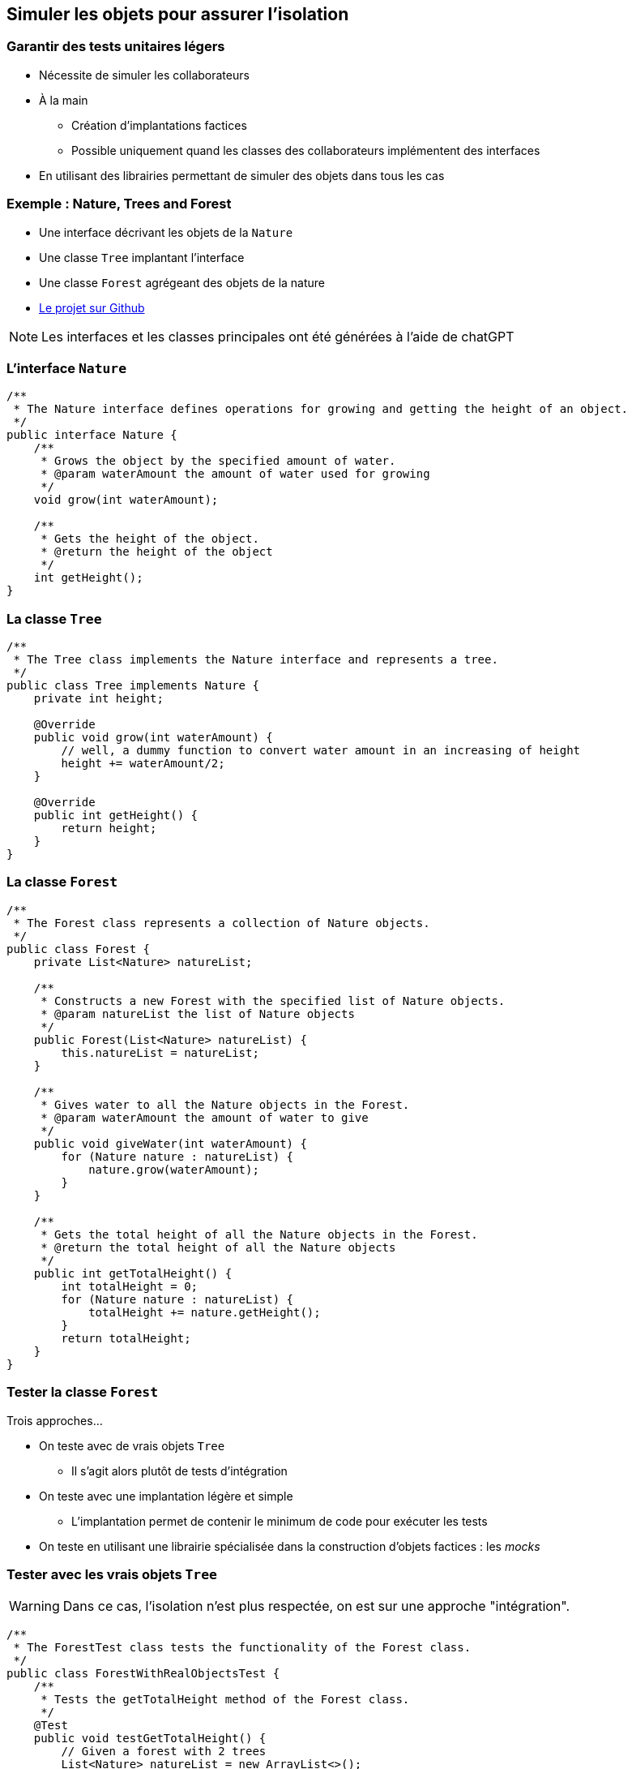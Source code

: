 == Simuler les objets pour assurer l'isolation

=== Garantir des tests unitaires légers

* Nécessite de simuler les collaborateurs
* À la main
** Création d'implantations factices
** Possible uniquement quand les classes des collaborateurs implémentent des interfaces 
* En utilisant des librairies permettant de simuler des objets dans tous les cas

=== Exemple : Nature, Trees and Forest

* Une interface décrivant les objets de la ``Nature``
* Une classe ``Tree`` implantant l'interface
* Une classe ``Forest`` agrégeant des objets de la nature
* https://github.com/MyPedagogicalRessources/Nature[Le projet sur Github]

NOTE: Les interfaces et les classes principales ont été générées à l'aide de chatGPT

=== L'interface ``Nature``

[source%unbreakable,Java]
----
/**
 * The Nature interface defines operations for growing and getting the height of an object.
 */
public interface Nature {
    /**
     * Grows the object by the specified amount of water.
     * @param waterAmount the amount of water used for growing
     */
    void grow(int waterAmount);

    /**
     * Gets the height of the object.
     * @return the height of the object
     */
    int getHeight();
}
----

=== La classe ``Tree``

[source%unbreakable, java]
----
/**
 * The Tree class implements the Nature interface and represents a tree.
 */
public class Tree implements Nature {
    private int height;

    @Override
    public void grow(int waterAmount) {
        // well, a dummy function to convert water amount in an increasing of height
        height += waterAmount/2;
    }

    @Override
    public int getHeight() {
        return height;
    }
}
----

=== La classe ``Forest``

[source%unbreakable, java]
----
/**
 * The Forest class represents a collection of Nature objects.
 */
public class Forest {
    private List<Nature> natureList;

    /**
     * Constructs a new Forest with the specified list of Nature objects.
     * @param natureList the list of Nature objects
     */
    public Forest(List<Nature> natureList) {
        this.natureList = natureList;
    }

    /**
     * Gives water to all the Nature objects in the Forest.
     * @param waterAmount the amount of water to give
     */
    public void giveWater(int waterAmount) {
        for (Nature nature : natureList) {
            nature.grow(waterAmount);
        }
    }

    /**
     * Gets the total height of all the Nature objects in the Forest.
     * @return the total height of all the Nature objects
     */
    public int getTotalHeight() {
        int totalHeight = 0;
        for (Nature nature : natureList) {
            totalHeight += nature.getHeight();
        }
        return totalHeight;
    }
}
----

=== Tester la classe ``Forest``

Trois approches...

* On teste avec de vrais objets ``Tree`` 
** Il s'agit alors plutôt de tests d'intégration 
* On teste avec une implantation légère et simple
** L'implantation permet de contenir le minimum de code pour exécuter les tests
* On teste en utilisant une librairie spécialisée dans la construction d'objets factices : les _mocks_ 

=== Tester avec les vrais objets ``Tree``

WARNING: Dans ce cas, l'isolation n'est plus respectée, on est sur une approche "intégration".

[source%unbreakable, java]
----
/**
 * The ForestTest class tests the functionality of the Forest class.
 */
public class ForestWithRealObjectsTest {
    /**
     * Tests the getTotalHeight method of the Forest class.
     */
    @Test
    public void testGetTotalHeight() {
        // Given a forest with 2 trees
        List<Nature> natureList = new ArrayList<>();
        Nature tree1 = new Tree(); // <1>
        tree1.grow(20); <2>
        Nature tree2 = new Tree(); // <1>
        tree2.grow(40); <2>
        natureList.add(tree1);
        natureList.add(tree2);
        Forest forest = new Forest(natureList);
        // When asking for the total height
        int totalHeight = forest.getTotalHeight();
        // Then I get the expected total height
        assertEquals(30, totalHeight);
    }
}
----
<1> On créé de "vraies" instances de la classe ``Tree``
<2> On doit alors configurer les vrais objets pour réaliser les tests.

=== Tester avec une implantation "légères" des collaborateurs

ifdef::backend-revealjs[=== !]

==== La classe ``DummyTree``

[source%unbreakable, java]
----
public class DummyTree implements Nature {

    private final int height;

    public DummyTree(int height) {
        this.height = height;
    }

    @Override
    public void grow(int waterAmount) { // <1>
        // do nothing 
    }
    
    @Override
    public int getHeight() {
        return height;
    }
}
----
<1> On n'a pas besoin de l'implantation de la méthode ``grow`` pour tester la classe Forest

ifdef::backend-revealjs[=== !]

==== La classe ``ForestWithDummyObjectsTest``

[source%unbreakable, java]
----
 @Test
    public void testGetTotalHeight() {
        // Given a Forest with 2 (dummy) trees
        List<Nature> natureList = new ArrayList<>();
        Nature tree1 = new DummyTree(10); // <1>
        Nature tree2 = new DummyTree(20); // <1>
        natureList.add(tree1);
        natureList.add(tree2);
        Forest forest = new Forest(natureList);
        // When asking for the total height
        int totalHeight = forest.getTotalHeight();
        // Then we get the expected height
        assertEquals(30, totalHeight);
    }
----
<1> L'utilisation d'une implantation spécifique aux tests allège la création de l'état du monde (_fixture_).

=== Tester avec une librairie permettant la créations de _mocks_

ifdef::backend-revealjs[=== !]

==== Librairies dans différents langages

* Plusieurs librairies existent en Java
** https://site.mockito.org/[Mockito], EasyMock, etc. 
* Des librairies existent pour d'autres langages
** Mockito pour Python
** https://laravel.com/docs/9.x/mocking[Mockery] développé dans le framework Laravel pour PHP

ifdef::backend-revealjs[=== !]

==== Ajouter la dépendance à Mockito via Maven

Dans le fichier ``pom.xml``

[source%unbreakable, xml]
----
<dependency>
      <groupId>org.mockito</groupId>
      <artifactId>mockito-junit-jupiter</artifactId>
      <version>5.1.1</version>
      <scope>test</scope>
</dependency>
----

ifdef::backend-revealjs[=== !]

==== La classe ``ForestWithMockitoTest``

[source%unbreakable, java]
----
// ...
import org.junit.jupiter.api.Test;
import static org.junit.jupiter.api.Assertions.assertEquals;
import static org.mockito.Mockito.mock;
import static org.mockito.Mockito.when;
/**
 * The ForestTest class tests the functionality of the Forest class.
 */
public class ForestWithMockitoTest {
    /**
     * Tests the getTotalHeight method of the Forest class.
     */
    @Test
    public void testGetTotalHeight() {
        // Given a forest with 2 (fake) trees
        List<Nature> natureList = new ArrayList<>();
        Nature tree1 = mock(Tree.class); // <1>
        when(tree1.getHeight()).thenReturn(10); // <2>
        Nature tree2 = mock(Tree.class); // <1>
        when(tree2.getHeight()).thenReturn(20); // <2>
        natureList.add(tree1);
        natureList.add(tree2);
        Forest forest = new Forest(natureList);
        // When asking for the total height
        int totalHeight = forest.getTotalHeight();
        // Then we get the expected total height
        assertEquals(30, totalHeight);
    }
}
----
<1> Création d'un _mock_ 
<2> Spécification du comportement du _mock_